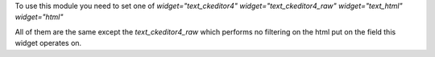 To use this module you need to set one of
`widget="text_ckeditor4"`
`widget="text_ckeditor4_raw"`
`widget="text_html"`
`widget="html"`

All of them are the same except the `text_ckeditor4_raw` which performs no
filtering on the html put on the field this widget operates on.
